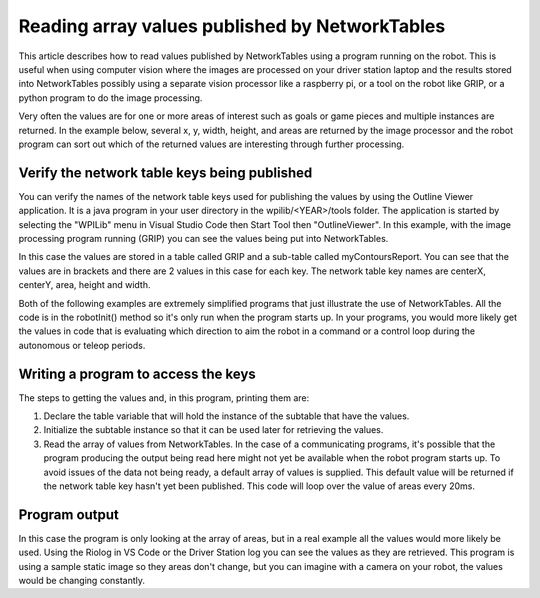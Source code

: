 Reading array values published by NetworkTables
===============================================
This article describes how to read values published by NetworkTables using a program running on the robot. This is useful when
using computer vision where the images are processed on your driver station laptop and the results stored into NetworkTables
possibly using a separate vision processor like a raspberry pi, or a tool on the robot like GRIP, or a python program to do the
image processing.

Very often the values are for one or more areas of interest such as goals or game pieces and multiple instances are returned. In
the example below, several x, y, width, height, and areas are returned by the image processor and the robot program can sort out
which of the returned values are interesting through further processing.

Verify the network table keys being published
---------------------------------------------
.. image:: images/reading-array-values-published-by-networktables-1.png
   :alt: Image of OutlineViewer with the network table keys

You can verify the names of the network table keys used for publishing the values by using the Outline Viewer application.
It is a java program in your user directory in the wpilib/<YEAR>/tools folder. The application is started by selecting the "WPILib" menu
in Visual Studio Code then Start Tool then "OutlineViewer". In this example, with the image processing program running (GRIP) you can see the values being put
into NetworkTables.

In this case the values are stored in a table called GRIP and a sub-table called myContoursReport. You can see that the values are
in brackets and there are 2 values in this case for each key. The network table key names are centerX, centerY, area, height and
width.

Both of the following examples are extremely simplified programs that just illustrate the use of NetworkTables. All the code is in
the robotInit() method so it's only run when the program starts up. In your programs, you would more likely get the values in code
that is evaluating which direction to aim the robot in a command or a control loop during the autonomous or teleop periods.

Writing a program to access the keys
-----------------------------------------
.. tabs::

   .. code-tab:: java

      NetworkTable table;
      double[] areas;
      double[] defaultValue = new double[0];

      @Override
      public void robotInit() {
        table = NetworkTableInstance.getDefault().getTable("GRIP/mycontoursReport");
      }

      @Override
      public void teleopPeriodic() {
          double[] areas = table.getEntry("area").getDoubleArray(defaultValue);

          System.out.print("areas: " );

          for (double area : areas) {
            System.out.print(area + " ");
          }

          System.out.println();
      }

   .. code-tab:: cpp

      std::shared_ptr<NetworkTable> table;

      void Robot::RobotInit() override {
        table = NetworkTable::GetTable("GRIP/myContoursReport");
      }

      void Robot::TeleopPeriodic() override {
        std::cout << "Areas: ";

        std::vector<double> arr = table->GetEntry("area").GetDoubleArray(std::vector<double>());

        for (double val : arr) std::cout << val << " ";

        std::cout << std::endl;
      }

The steps to getting the values and, in this program, printing them are:

1.  Declare the table variable that will hold the instance of the subtable that have the values.
2.  Initialize the subtable instance so that it can be used later for retrieving the values.
3.  Read the array of values from NetworkTables. In the case of a communicating programs, it's possible that the program producing
    the output being read here might not yet be available when the robot program starts up. To avoid issues of the data not being
    ready, a default array of values is supplied. This default value will be returned if the network table key hasn't yet been
    published. This code will loop over the value of areas every 20ms.

Program output
--------------
.. image:: images/reading-array-values-published-by-networktables-2.png
   :alt: Image of Riolog showing the values

In this case the program is only looking at the array of areas, but in a real example all the values would more likely be used.
Using the Riolog in VS Code or the Driver Station log you can see the values as they are retrieved. This program is using a sample
static image so they areas don't change, but you can imagine with a camera on your robot, the values would be changing constantly.

